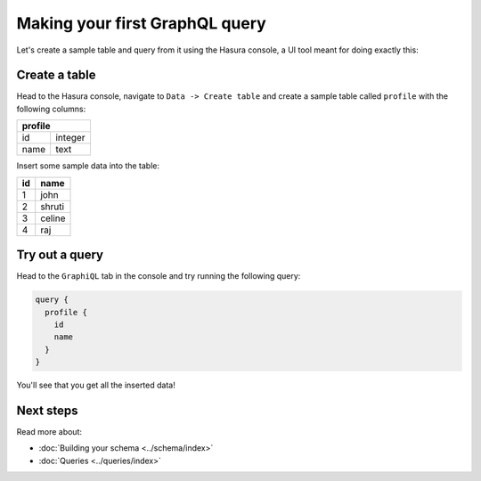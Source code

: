 .. _first_graphql_query:

Making your first GraphQL query
===============================

Let's create a sample table and query from it using the Hasura console, a UI tool meant for doing exactly this:

Create a table
--------------

Head to the Hasura console, navigate to ``Data -> Create table`` and create a sample table called ``profile`` with
the following columns:

+----------+----------+
|   **profile**       |
+----------+----------+
| id       | integer  |
+----------+----------+
| name     | text     |
+----------+----------+

.. image:: ../../../img/graphql/manual/getting-started/create-profile-table.png

Insert some sample data into the table:

+-----------+------------+
| **id**    | **name**   |
+-----------+------------+
| 1         |  john      |
+-----------+------------+
| 2         |  shruti    |
+-----------+------------+
| 3         |  celine    |
+-----------+------------+
| 4         |  raj       |
+-----------+------------+

Try out a query
---------------

Head to the ``GraphiQL`` tab in the console and try running the following query:

.. code-block:: graphql

    query {
      profile {
        id
        name
      }
    }

You'll see that you get all the inserted data!

.. image:: ../../../img/graphql/manual/getting-started/profile-query.png

Next steps
----------

Read more about:

- :doc:`Building your schema <../schema/index>`
- :doc:`Queries <../queries/index>`

